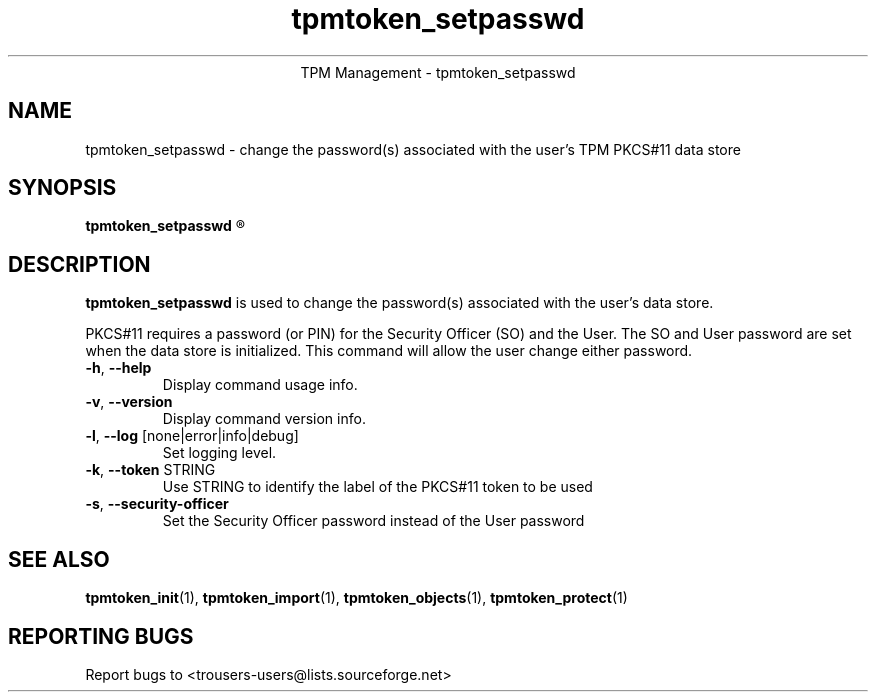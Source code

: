 .\" Copyright (C) 2005 International Business Machines Corporation
.\"
.de Sh \" Subsection
.br
.if t .Sp
.ne 5
.PP
\fB\\$1\fR
.PP
..
.de Sp \" Vertical space (when we can't use .PP)
.if t .sp .5v
.if n .sp
..
.de Ip \" List item
.br
.ie \\n(.$>=3 .ne \\$3
.el .ne 3
.IP "\\$1" \\$2
..
.TH "tpmtoken_setpasswd" 1 "2005-04-25"  "TPM Management"
.ce 1
TPM Management - tpmtoken_setpasswd
.SH NAME
tpmtoken_setpasswd \- change the password(s) associated with
the user's TPM PKCS#11 data store
.SH "SYNOPSIS"
.ad l
.hy 0
.B tpmtoken_setpasswd
.R [ OPTION ]

.SH "DESCRIPTION"
.PP
\fBtpmtoken_setpasswd\fR is used to change the password(s) associated with the
user's data store.
.PP
PKCS#11 requires a password (or PIN) for the Security Officer (SO)
and the User.  The SO and User password are set when the data store
is initialized.  This command will allow the user change either password.
.PP

.TP
\fB\-h\fR, \fB\-\-help\fR
Display command usage info.
.TP
\fB-v\fR, \fB\-\-version\fR
Display command version info.
.TP
\fB-l\fR, \fB\-\-log\fR [none|error|info|debug]
Set logging level.
.TP
\fB-k\fR, \fB\-\-token\fR STRING
Use STRING to identify the label of the PKCS#11 token to
be used
.TP
\fB-s\fR, \fB\-\-security-officer\fR
Set the Security Officer password instead of the User password

.SH "SEE ALSO"
.PP
\fBtpmtoken_init\fR(1),
\fBtpmtoken_import\fR(1),
\fBtpmtoken_objects\fR(1),
\fBtpmtoken_protect\fR(1)

.SH "REPORTING BUGS"
Report bugs to <trousers-users@lists.sourceforge.net>
